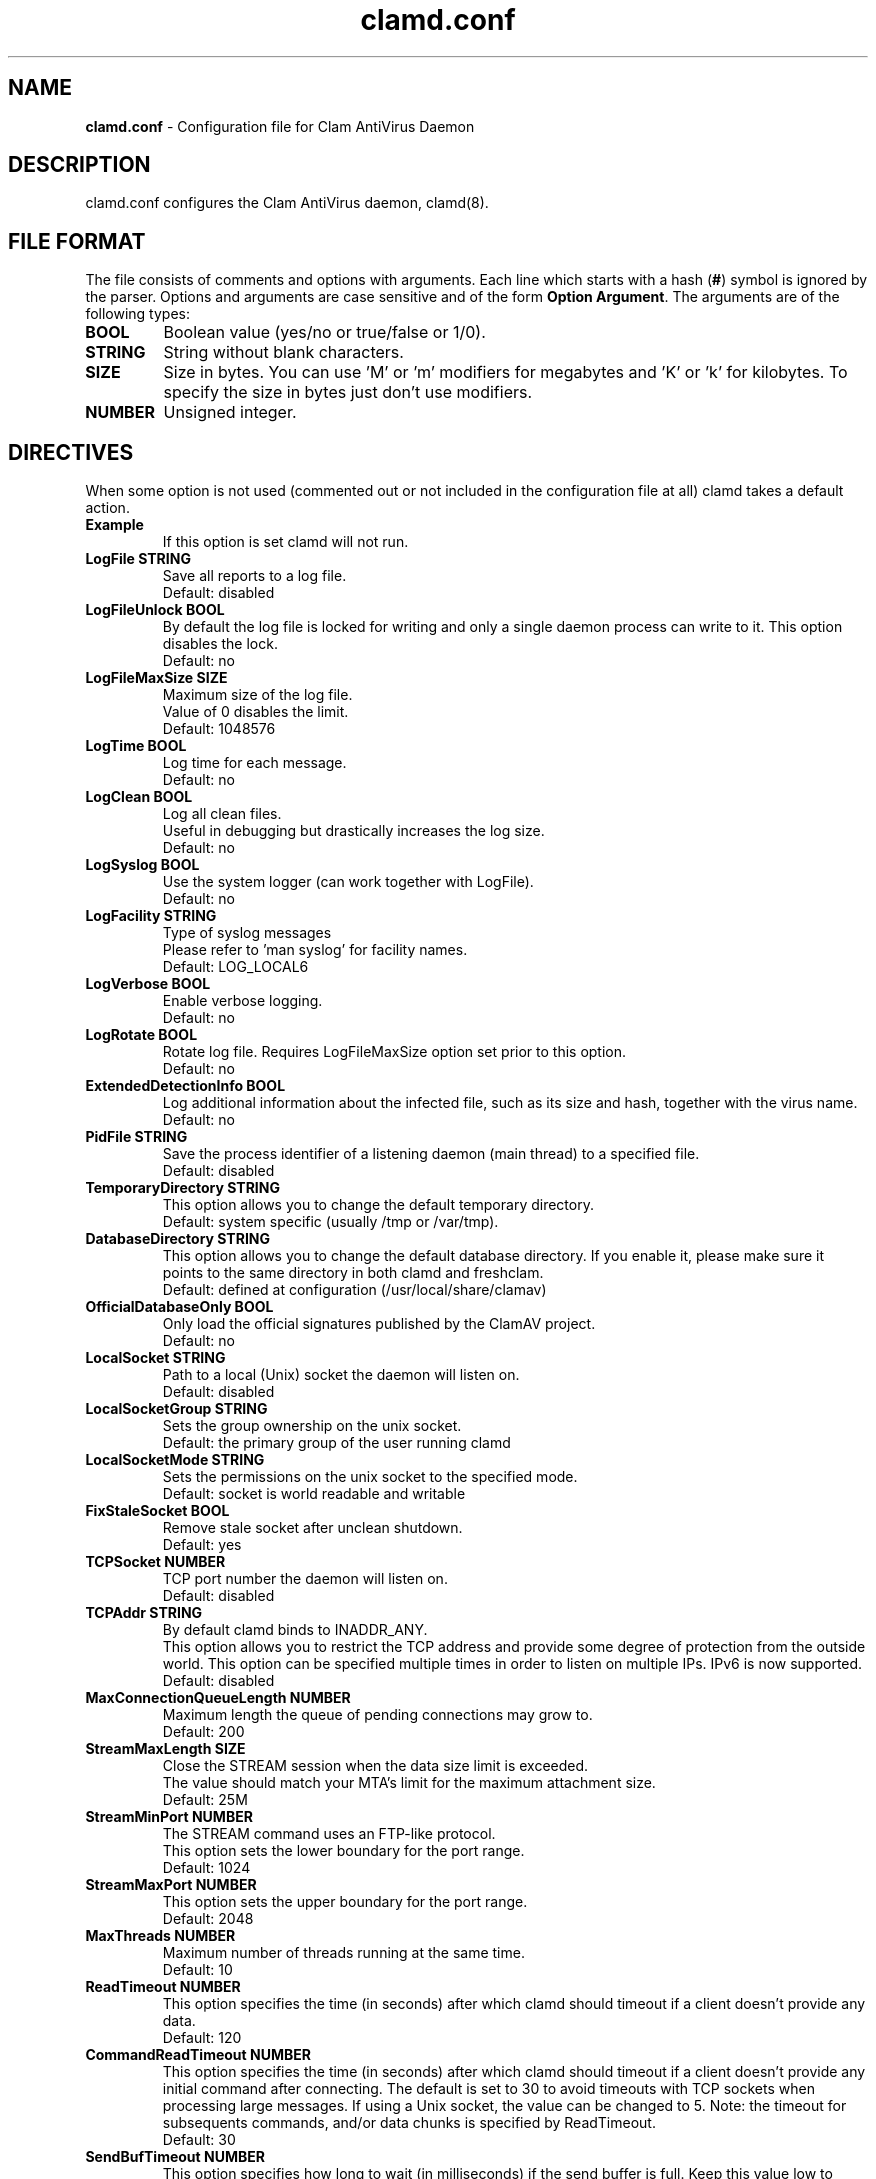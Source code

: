 .TH "clamd.conf" "5" "December 4, 2013" "ClamAV 0.103.5" "Clam AntiVirus"
.SH "NAME"
.LP
\fBclamd.conf\fR \- Configuration file for Clam AntiVirus Daemon
.SH "DESCRIPTION"
.LP
clamd.conf configures the Clam AntiVirus daemon, clamd(8).
.SH "FILE FORMAT"
The file consists of comments and options with arguments. Each line which starts with a hash (\fB#\fR) symbol is ignored by the parser. Options and arguments are case sensitive and of the form \fBOption Argument\fR. The arguments are of the following types:
.TP
\fBBOOL\fR
Boolean value (yes/no or true/false or 1/0).
.TP
\fBSTRING\fR
String without blank characters.
.TP
\fBSIZE\fR
Size in bytes. You can use 'M' or 'm' modifiers for megabytes and 'K' or 'k' for kilobytes. To specify the size in bytes just don't use modifiers.
.TP
\fBNUMBER\fR
Unsigned integer.
.SH "DIRECTIVES"
.LP
When some option is not used (commented out or not included in the configuration file at all) clamd takes a default action.
.TP
\fBExample\fR
If this option is set clamd will not run.
.TP
\fBLogFile STRING\fR
Save all reports to a log file.
.br
Default: disabled
.TP
\fBLogFileUnlock BOOL\fR
By default the log file is locked for writing and only a single daemon process can write to it. This option disables the lock.
.br
Default: no
.TP
\fBLogFileMaxSize SIZE\fR
Maximum size of the log file.
.br
Value of 0 disables the limit.
.br
Default: 1048576
.TP
\fBLogTime BOOL\fR
Log time for each message.
.br
Default: no
.TP
\fBLogClean BOOL\fR
Log all clean files.
.br
Useful in debugging but drastically increases the log size.
.br
Default: no
.TP
\fBLogSyslog BOOL\fR
Use the system logger (can work together with LogFile).
.br
Default: no
.TP
\fBLogFacility STRING\fR
Type of syslog messages
.br
Please refer to 'man syslog' for facility names.
.br
Default: LOG_LOCAL6
.TP
\fBLogVerbose BOOL\fR
Enable verbose logging.
.br
Default: no
.TP
\fBLogRotate BOOL\fR
Rotate log file. Requires LogFileMaxSize option set prior to this option.
.br
Default: no
.TP
\fBExtendedDetectionInfo BOOL\fR
Log additional information about the infected file, such as its size and hash, together with the virus name.
.br
Default: no
.TP
\fBPidFile STRING\fR
Save the process identifier of a listening daemon (main thread) to a specified file.
.br
Default: disabled
.TP
\fBTemporaryDirectory STRING\fR
This option allows you to change the default temporary directory.
.br
Default: system specific (usually /tmp or /var/tmp).
.TP
\fBDatabaseDirectory STRING\fR
This option allows you to change the default database directory. If you enable it, please make sure it points to the same directory in both clamd and freshclam.
.br
Default: defined at configuration (/usr/local/share/clamav)
.TP
\fBOfficialDatabaseOnly BOOL\fR
Only load the official signatures published by the ClamAV project.
.br
Default: no
.TP
\fBLocalSocket STRING\fR
Path to a local (Unix) socket the daemon will listen on.
.br
Default: disabled
.TP
\fBLocalSocketGroup STRING\fR
Sets the group ownership on the unix socket.
.br
Default: the primary group of the user running clamd
.TP
\fBLocalSocketMode STRING\fR
Sets the permissions on the unix socket to the specified mode.
.br
Default: socket is world readable and writable
.TP
\fBFixStaleSocket BOOL\fR
Remove stale socket after unclean shutdown.
.br
Default: yes
.TP
\fBTCPSocket NUMBER\fR
TCP port number the daemon will listen on.
.br
Default: disabled
.TP
\fBTCPAddr STRING\fR
By default clamd binds to INADDR_ANY.
.br
This option allows you to restrict the TCP address and provide some degree of protection from the outside world. This option can be specified multiple times in order to listen on multiple IPs. IPv6 is now supported.
.br
Default: disabled
.TP
\fBMaxConnectionQueueLength NUMBER\fR
Maximum length the queue of pending connections may grow to.
.br
Default: 200
.TP
\fBStreamMaxLength SIZE\fR
Close the STREAM session when the data size limit is exceeded.
.br
The value should match your MTA's limit for the maximum attachment size.
.br
Default: 25M
.TP
\fBStreamMinPort NUMBER\fR
The STREAM command uses an FTP-like protocol.
.br
This option sets the lower boundary for the port range.
.br
Default: 1024
.TP
\fBStreamMaxPort NUMBER\fR
This option sets the upper boundary for the port range.
.br
Default: 2048
.TP
\fBMaxThreads NUMBER\fR
Maximum number of threads running at the same time.
.br
Default: 10
.TP
\fBReadTimeout NUMBER\fR
This option specifies the time (in seconds) after which clamd should
timeout if a client doesn't provide any data.
.br
Default: 120
.TP
\fBCommandReadTimeout NUMBER\fR
This option specifies the time (in seconds) after which clamd should
timeout if a client doesn't provide any initial command after connecting.  The
default is set to 30 to avoid timeouts with TCP sockets when processing large
messages.  If using a Unix socket, the value can be changed to 5.
Note: the timeout for subsequents commands, and/or data chunks is specified by
ReadTimeout.
.br
Default: 30
.TP
\fBSendBufTimeout NUMBER\fR
This option specifies how long to wait (in milliseconds) if the send buffer is full.
Keep this value low to prevent clamd hanging.
.br
Default: 500
.TP
\fBMaxQueue NUMBER\fR
Maximum number of queued items (including those being processed by MaxThreads threads).
It is recommended to have this value at least twice MaxThreads if possible.
.br
\fBWARNING: you shouldn't increase this too much to avoid running out of file descriptors,
the following condition should hold:
MaxThreads*MaxRecursion + MaxQueue - MaxThreads + 6 < RLIMIT_NOFILE.\fR
RLIMIT_NOFILE is the maximum number of open file descriptors (usually 1024), set
by \fBulimit \-n\fR.
.br
Default: 100
.TP
\fBIdleTimeout NUMBER\fR
This option specifies how long (in seconds) the process should wait
for a new job.
.br
Default: 30
.TP
\fBExcludePath REGEX\fR
Don't scan files and directories matching REGEX. This directive can be used multiple times.
.br
Default: disabled
.TP
\fBMaxDirectoryRecursion NUMBER\fR
Maximum depth directories are scanned at.
.br
Default: 15
.TP
\fBFollowDirectorySymlinks BOOL\fR
Follow directory symlinks.
.br
Default: no
.TP
\fBCrossFilesystems BOOL\fR
Scan files and directories on other filesystems.
.br
Default: yes
.TP
\fBFollowFileSymlinks BOOL\fR
Follow regular file symlinks.
.br
Default: no
.TP
\fBSelfCheck NUMBER\fR
This option specifies the time intervals (in seconds) in which clamd
should perform a database check.
.br
Default: 600
.TP
\fBConcurrentDatabaseReload BOOL\fR
Enable non-blocking (multi-threaded/concurrent) database reloads. This feature will temporarily load a second scanning engine while scanning continues using the first engine. Once loaded, the new engine takes over. The old engine is removed as soon as all scans using the old engine have completed. This feature requires more RAM, so this option is provided in case users are willing to block scans during reload in exchange for lower RAM requirements.
.br
Default: yes
.TP
\fBVirusEvent COMMAND\fR
Execute a command when a virus is found. In the command string %v will be
replaced with the virus name. Additionally, two environment variables will
be defined: $CLAM_VIRUSEVENT_FILENAME and $CLAM_VIRUSEVENT_VIRUSNAME.
\fR
.br
Default: disabled
.TP
\fBExitOnOOM BOOL\fR
Stop daemon when libclamav reports out of memory condition.
.br
Default: no
.TP
\fBAllowAllMatchScan BOOL\fR
Permit use of the ALLMATCHSCAN command.
.br
Default: yes
.TP
\fBForeground BOOL\fR
Don't fork into background.
.br
Default: no
.TP
\fBDebug BOOL\fR
Enable debug messages from libclamav.
.br
Default: no
.TP
\fBLeaveTemporaryFiles BOOL\fR
Do not remove temporary files (for debugging purpose).
.br
Default: no
.TP
\fBUser STRING\fR
Run the daemon as a specified user (the process must be started by root).
.br
Default: disabled
.TP
\fBBytecode BOOL\fR
With this option enabled ClamAV will load bytecode from the database. It is highly recommended you keep this option turned on, otherwise you may miss detections for many new viruses.
.br
Default: yes
.TP
\fBBytecodeSecurity STRING\fR
Set bytecode security level.
.RS
.PD 0
.HP 4
Possible values:
.br
\fBTrustSigned\fR \- trust bytecode loaded from signed .c[lv]d files and insert runtime safety checks for bytecode loaded from other sources,
.br
\fBParanoid\fR \- don't trust any bytecode, insert runtime checks for all.
.RE
.RS
Recommended: \fBTrustSigned\fR, because bytecode in .cvd files already has these checks.
.br
Default: TrustSigned
.PD 1
.RE
.TP
\fBBytecodeTimeout NUMBER\fR
Set bytecode timeout in milliseconds.
.br
Default: 5000
.TP
\fBBytecodeUnsigned BOOL\fR
Allow loading bytecode from outside digitally signed .c[lv]d files.
**Caution**: You should NEVER run bytecode signatures from untrusted sources.
Doing so may result in arbitrary code execution.
.br
Default: no
.TP
\fBBytecodeMode STRING\fR
Set bytecode execution mode.
.RS
.PD 0
.HP 4
Possible values:
.br
\fBAuto\fR \- automatically choose JIT if possible, fallback to interpreter
.br
\fBForceJIT\fR \- always choose JIT, fail if not possible
.br
\fBForceInterpreter\fR \- always choose interpreter
.br
\fBTest\fR \- run with both JIT and interpreter and compare results. Make all failures fatal.
.RE
.RS
Default: Auto
.PD 1
.RE
.TP
\fBDetectPUA BOOL\fR
Detect Possibly Unwanted Applications.
.br
Default: No
.TP
\fBExcludePUA CATEGORY\fR
Exclude a specific PUA category. This directive can be used multiple times. See https://docs.clamav.net/faq/faq-pua.html for the complete list of PUA categories.
.br
Default: disabled
.TP
\fBIncludePUA CATEGORY\fR
Only include a specific PUA category. This directive can be used multiple times. See https://docs.clamav.net/faq/faq-pua.html for the complete list of PUA categories.
.br
Default: disabled
.TP
\fBHeuristicAlerts BOOL\fR
In some cases (eg. complex malware, exploits in graphic files, and others), ClamAV uses special algorithms to provide accurate detection. This option controls the algorithmic detection.
.br
Default: yes
.TP
\fBHeuristicScanPrecedence BOOL\fR
Allow heuristic match to take precedence. When enabled, if a heuristic scan (such as phishingScan) detects a possible virus/phishing it will stop scanning immediately. Recommended, saves CPU scan-time. When disabled, virus/phishing detected by heuristic scans will be reported only at the end of a scan. If an archive contains both a heuristically detected virus/phishing, and a real malware, the real malware will be reported. Keep this disabled if you intend to handle "*.Heuristics.*" viruses  differently from "real" malware. If a non-heuristically-detected virus (signature-based) is found first, the scan is interrupted immediately, regardless of this config option.
.br
Default: no
.TP
\fBScanPE BOOL\fR
PE stands for Portable Executable \- it's an executable file format used in all 32 and 64\-bit versions of Windows operating systems. This option allows ClamAV to perform a deeper analysis of executable files and it's also required for decompression of popular executable packers such as UPX.
.br
If you turn off this option, the original files will still be scanned, but without additional processing.
.br
Default: yes
.TP
\fBScanELF BOOL\fR
Executable and Linking Format is a standard format for UN*X executables. This option allows you to control the scanning of ELF files.
.br
If you turn off this option, the original files will still be scanned, but without additional processing.
.br
Default: yes
.TP
\fBScanMail BOOL\fR
Enable scanning of mail files.
.br
If you turn off this option, the original files will still be scanned, but without parsing individual messages/attachments.
.br
Default: yes
.TP
\fBScanPartialMessages BOOL\fR
Scan RFC1341 messages split over many emails. You will need to periodically clean up $TemporaryDirectory/clamav-partial directory. \fBWARNING: This option may open your system to a DoS attack. Never use it on loaded servers.\fR
.br
Default: no
.TP
\fBPhishingSignatures BOOL\fR
Enable email signature-based phishing detection.
.br
Default: yes
.TP
\fBPhishingScanURLs BOOL\fR
Enable URL signature-based phishing detection (Heuristics.Phishing.Email.*)
.br
Default: yes
.TP
\fBStructuredDataDetection BOOL\fR
Enable the DLP module.
.br
Default: no
.TP
\fBStructuredMinCreditCardCount NUMBER\fR
This option sets the lowest number of Credit Card numbers found in a file to generate a detect.
.br
Default: 3
.TP
\fBStructuredCCOnly BOOL\fR
With this option enabled the DLP module will search for valid Credit Card\nnumbers only. Debit and Private Label cards will not be searched.
.br
Default: No
.TP
\fBStructuredMinSSNCount NUMBER\fR
This option sets the lowest number of Social Security Numbers found in a file to generate a detect.
.br
Default: 3
.TP
\fBStructuredSSNFormatNormal BOOL\fR
With this option enabled the DLP module will search for valid SSNs formatted as xxx-yy-zzzz.
.br
Default: Yes
.TP
\fBStructuredSSNFormatStripped BOOL\fR
With this option enabled the DLP module will search for valid SSNs formatted as xxxyyzzzz.
.br
Default: No
.TP
\fBScanHTML BOOL\fR
Perform HTML/JavaScript/ScriptEncoder normalisation and decryption.
.br
If you turn off this option, the original files will still be scanned, but without additional processing.
.br
Default: yes
.TP
\fBScanOLE2 BOOL\fR
This option enables scanning of OLE2 files, such as Microsoft Office documents and .msi files.
.br
If you turn off this option, the original files will still be scanned, but without additional processing.
.br
Default: yes
.TP
\fBScanPDF BOOL\fR
This option enables scanning within PDF files.
.br
If you turn off this option, the original files will still be scanned, but without additional processing.
.br
Default: yes
.TP
\fBScanSWF BOOL\fR
This option enables scanning within SWF files.
.br
If you turn off this option, the original files will still be scanned, but without decoding and additional processing.
.br
Default: yes
.TP
\fBScanXMLDOCS BOOL\fR
This option enables scanning xml-based document files supported by libclamav.
.br
If you turn off this option, the original files will still be scanned, but without additional processing.
.br
Default: yes
.TP
\fBScanHWP3 BOOL\fR
This option enables scanning HWP3 files.
.br
If you turn off this option, the original files will still be scanned, but without additional processing.
.br
Default: yes
.TP
\fBScanArchive BOOL\fR
Scan within archives and compressed files.
.br
If you turn off this option, the original files will still be scanned, but without unpacking and additional processing.
.br
Default: yes
.TP
\fBAlertBrokenExecutables BOOL\fR
Alert on broken executable files (PE & ELF).
.br
Default: no
.TP
\fBAlertBrokenMedia BOOL\fR
Alert on broken graphics files (JPEG, TIFF, PNG, GIF).
.br
Default: no
.TP
\fBAlertEncrypted BOOL\fR
Alert on encrypted archives and documents (encrypted .zip, .7zip, .rar, .pdf).
.br
Default: no
.TP
\fBAlertEncryptedArchive BOOL\fR
Alert on encrypted archives (encrypted .zip, .7zip, .rar).
.br
Default: no
.TP
\fBAlertEncryptedDoc BOOL\fR
Alert on encrypted documents (encrypted .pdf).
.br
Default: no
.TP
\fBAlertOLE2Macros BOOL\fR
Alert on OLE2 files containing VBA macros (Heuristics.OLE2.ContainsMacros).
.br
Default: no
.TP
\fBAlertExceedsMax BOOL\fR
When AlertExceedsMax is set, files exceeding the MaxFileSize, MaxScanSize, or MaxRecursion limit will be flagged with the virus name starting with "Heuristics.Limits.Exceeded".
.br
Default: no
.TP
\fBAlertPhishingSSLMismatch BOOL\fR
Alert on emails containing SSL mismatches in URLs (might lead to false positives!).
.br
Default: no
.TP
\fBAlertPhishingCloak BOOL\fR
Alert on emails containing cloaked URLs (might lead to some false positives).
.br
Default: no
.TP
\fBAlertPartitionIntersection BOOL\fR
Alert on raw DMG image files containing partition intersections.
.br
Default: no
.TP
\fBForceToDisk\fR
This option causes memory or nested map scans to dump the content to disk.
.br
If you turn on this option, more data is written to disk and is available when the leave-temps option is enabled at the cost of more disk writes.
.br
Default: no
.TP
\fBMaxScanTime SIZE\fR
This option sets the maximum amount of time a scan may take to complete. The value is in milliseconds. The value of 0 disables the limit. \fBWARNING: disabling this limit or setting it too high may result allow scanning of certain files to lock up the scanning process/threads resulting in a Denial of Service.\fR
.br
Default: 12000
.TP
\fBMaxScanSize SIZE\fR
Sets the maximum amount of data to be scanned for each input file. Archives and other containers are recursively extracted and scanned up to this value. The size of an archive plus the sum of the sizes of all files within archive count toward the scan size. For example, a 1M uncompressed archive containing a single 1M inner file counts as 2M toward the max scan size. \fBWarning: disabling this limit or setting it too high may result in severe damage to the system.\fR
.br
Default: 100M
.TP
\fBMaxFileSize SIZE\fR
Files larger than this limit won't be scanned. Affects the input file itself as well as files contained inside it (when the input file is an archive, a document or some other kind of container). \fBWarning: disabling this limit or setting it too high may result in severe damage to the system. Technical design limitations prevent ClamAV from scanning files greater than 2 GB at this time.\fR
.br
Default: 25M
.TP
\fBMaxRecursion NUMBER\fR
Nested archives are scanned recursively, e.g. if a Zip archive contains a RAR file, all files within it will also be scanned. This options specifies how deeply the process should be continued. \fBWarning: setting this limit too high may result in severe damage to the system.\fR
.br
Default: 17
.TP
\fBMaxFiles NUMBER\fR
Number of files to be scanned within an archive, a document, or any other kind of container. \fBWarning: disabling this limit or setting it too high may result in severe damage to the system.\fR
.br
Default: 10000
.TP
\fBMaxEmbeddedPE SIZE\fR
This option sets the maximum size of a file to check for embedded PE.
.br
Files larger than this value will skip the additional analysis step.
.br
Negative values are not allowed.
.br
Default: 10M
.TP
\fBMaxHTMLNormalize SIZE\fR
This option sets the maximum size of a HTML file to normalize.
.br
HTML files larger than this value will not be normalized or scanned.
.br
Negative values are not allowed.
.br
Default: 10M
.TP
\fBMaxHTMLNoTags SIZE\fR
This option sets the maximum size of a normalized HTML file to scan.
.br
HTML files larger than this value after normalization will not be scanned.
.br
Negative values are not allowed.
.br
Default: 2M
.TP
\fBMaxScriptNormalize SIZE\fR
This option sets the maximum size of a script file to normalize.
.br
Script content larger than this value will not be normalized or scanned.
.br
Negative values are not allowed.
.br
Default: 5M
.TP
\fBMaxZipTypeRcg SIZE\fR
This option sets the maximum size of a ZIP file to reanalyze type recognition.
.br
ZIP files larger than this value will skip the step to potentially reanalyze as PE.
.br
Negative values are not allowed.
.br
WARNING: setting this limit too high may result in severe damage or impact performance.
.br
Default: 1M
.TP
\fBMaxPartitions SIZE\fR
This option sets the maximum number of partitions of a raw disk image to be scanned.
.br
Raw disk images with more partitions than this value will have up to the value partitions scanned.
.br
Negative values are not allowed.
.br
WARNING: setting this limit too high may result in severe damage or impact performance.
.br
Default: 50
.TP
\fBMaxIconsPE SIZE\fR
This option sets the maximum number of icons within a PE to be scanned.
.br
PE files with more icons than this value will have up to the value number icons scanned.
.br
Negative values are not allowed.
.br
WARNING: setting this limit too high may result in severe damage or impact performance.
.br
Default: 100
.TP
\fBMaxRecHWP3 NUMBER\fR
This option sets the maximum recursive calls to HWP3 parsing function.
.br
HWP3 files using more than this limit will be terminated and alert the user.
.br
Scans will be unable to scan any HWP3 attachments if the recursive limit is reached.
.br
Negative values are not allowed.
.br
WARNING: setting this limit too high may result in severe damage or impact performance.
.br
Default: 16
.TP
\fBPCREMatchLimit NUMBER\fR
This option sets the maximum calls to the PCRE match function during an instance of regex matching.
.br
Instances using more than this limit will be terminated and alert the user but the scan will continue.
.br
For more information on match_limit, see the PCRE documentation.
.br
Negative values are not allowed.
.br
WARNING: setting this limit too high may severely impact performance.
.br
Default: 10000
.TP
\fBPCRERecMatchLimit NUMBER\fR
This option sets the maximum recursive calls to the PCRE match function during an instance of regex matching.
.br
Instances using more than this limit will be terminated and alert the user but the scan will continue.
.br
For more information on match_limit_recursion, see the PCRE documentation.
.br
Negative values are not allowed and values > PCREMatchLimit are superfluous.
.br
WARNING: setting this limit too high may severely impact performance.
.br
Default: 2000
.TP
\fBPCREMaxFileSize SIZE\fR
This option sets the maximum filesize for which PCRE subsigs will be executed.
.br
Files exceeding this limit will not have PCRE subsigs executed unless a subsig is encompassed to a smaller buffer.
.br
Negative values are not allowed.
.br
Setting this value to zero disables the limit.
.br
WARNING: setting this limit too high or disabling it may severely impact performance.
.br
Default: 25M
.TP
\fBOnAccessIncludePath STRING\fR
This option specifies a directory (including all files and directories inside it), which should be scanned on access. This option can be used multiple times.
.br
Default: disabled
.TP
\fBOnAccessExcludePath STRING\fR
This option allows excluding directories from on-access scanning. It can be used multiple times.
.br
Default: disabled
.TP
\fBOnAccessExcludeRootUID BOOL\fR
With this option you can whitelist the root UID (0). Processes run under root will be able to access all files without triggering scans or permission denied events.
.br
Note that if clamd cannot check the uid of the process that generated an on-access scan event (e.g., because \fBOnAccessPrevention\fR was not enabled, and the process already exited), clamd will perform a scan.  Thus, setting \fBOnAccessExcludeRootUID\fR is not \fIguaranteed\fR to prevent every access by the root user from triggering a scan (unless \fBOnAccessPrevention\fR is enabled).
.br
Default: no
.TP
\fBOnAccessExcludeUID NUMBER\fR
With this option you can whitelist specific UIDs. Processes with these UIDs will be able to access all files without triggering scans or permission denied events.
.br
This option can be used multiple times (one per line).
.br
Note: using a value of 0 on any line will disable this option entirely. To whitelist the root UID (0) please enable the OnAccessExcludeRootUID option.
.br
Also note that if clamd cannot check the uid of the process that generated an on-access scan event (e.g., because \fBOnAccessPrevention\fR was not enabled, and the process already exited), clamd will perform a scan.  Thus, setting \fBOnAccessExcludeUID\fR is not \fIguaranteed\fR to prevent every access by the specified uid from triggering a scan (unless \fBOnAccessPrevention\fR is enabled).
.br
Default: disabled
.TP
\fBOnAccessExcludeUname STRING\fR
This option allows exclusions via user names when using the on-access scanning client. It can be used multiple times, and has the same potential race condition limitations of the OnAccessExcludeUID option.
.br
Default: disabled
.TP
\fBOnAccessMaxFileSize SIZE\fR
Files larger than this value will not be scanned in on access.
.br
Default: 5M
.TP
\fBOnAccessMaxThreads NUMBER\fR
Max number of scanning threads to allocate to the OnAccess thread pool at startup. These threads are the ones responsible for creating a connection with the daemon and kicking off scanning after an event has been processed. To prevent clamonacc from consuming all clamd's resources keep this lower than clamd's max threads.
.br
Default: 5
.TP
\fBOnAccessCurlTimeout NUMBER\fR
Max amount of time (in milliseconds) that the OnAccess client should spend for every connect, send, and recieve attempt when communicating with clamd via curl.
.br
Default: 5000 (5 seconds)
.TP
\fBOnAccessMountPath STRING\fR
Specifies a mount point (including all files and directories under it), which should be scanned on access. This option can be used multiple times.
.br
Default: disabled
.TP
\fBOnAccessDisableDDD BOOL\fR
Disables the dynamic directory determination system which allows for recursively watching include paths.
.br
Default: no
.TP
\fBOnAccessPrevention BOOL\fR
Enables fanotify blocking when malicious files are found.
.br
Default: disabled
.TP
\fBOnAccessRetryAttempts NUMBER\fR
Number of times the OnAccess client will retry a failed scan due to connection problems (or other issues).
.br
Default: 0
.TP
\fBOnAccessDenyOnError BOOL\fR
When using prevention, if this option is turned on, any errors that occur during  scanning will result in the event attempt being denied. This could potentially lead to unwanted system behaviour with certain configurations, so the client defaults this to off and prefers allowing access events in case of scan or connection error.
.br
Default: no
.TP
\fBOnAccessExtraScanning BOOL\fR
Toggles extra scanning and notifications when a file or directory is created or moved.
.br
Requires the  DDD system to kick-off extra scans.
.br
Default: no
.TP
\fBDisableCertCheck BOOL\fR
Disable authenticode certificate chain verification in PE files.
.br
Default: no
.SH "NOTES"
.LP
All options expressing a size are limited to max 4GB. Values in excess will be reset to the maximum.
.SH "FILES"
.LP
/usr/local/etc/clamd.conf
.SH "AUTHORS"
.LP
Tomasz Kojm <tkojm@clamav.net>, Kevin Lin <klin@sourcefire.com>
.SH "SEE ALSO"
.LP
clamd(8), clamdscan(1), clamav-milter(8), freshclam(1), freshclam.conf(5)
